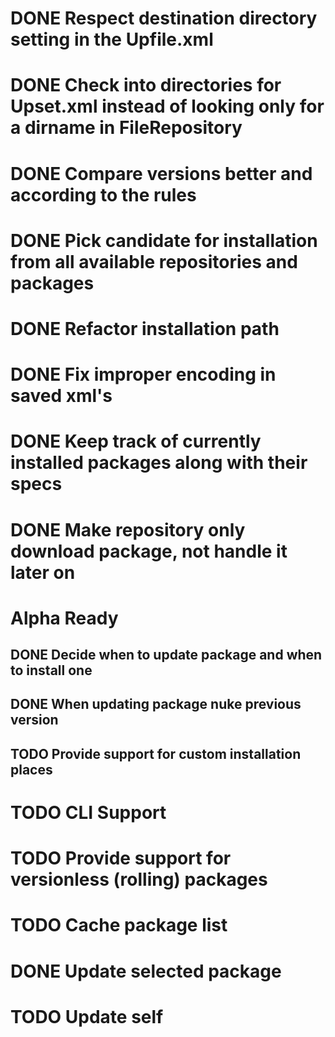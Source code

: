 * DONE Respect destination directory setting in the Upfile.xml
* DONE Check into directories for Upset.xml instead of looking only for a dirname in FileRepository
* DONE Compare versions better and according to the rules
* DONE Pick candidate for installation from all available repositories and packages
* DONE Refactor installation path
* DONE Fix improper encoding in saved xml's
* DONE Keep track of currently installed packages along with their specs
* DONE Make repository only download package, not handle it later on

* Alpha Ready
** DONE Decide when to update package and when to install one
** DONE When updating package nuke previous version
** TODO Provide support for custom installation places
* TODO CLI Support
* TODO Provide support for versionless (rolling) packages
* TODO Cache package list
* DONE Update selected package
* TODO Update self
